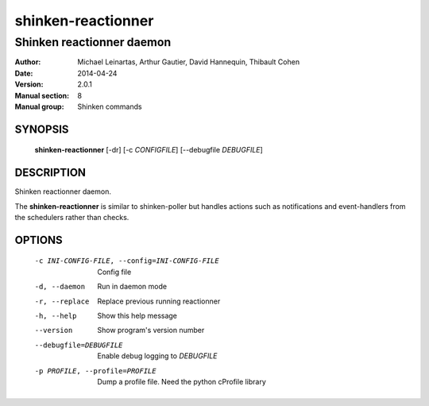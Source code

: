 ===================
shinken-reactionner
===================

--------------------------
Shinken reactionner daemon
--------------------------

:Author:            Michael Leinartas,
                    Arthur Gautier,
                    David Hannequin,
                    Thibault Cohen
:Date:              2014-04-24
:Version:           2.0.1
:Manual section:    8
:Manual group:      Shinken commands


SYNOPSIS
========

  **shinken-reactionner** [-dr] [-c *CONFIGFILE*] [--debugfile *DEBUGFILE*]

DESCRIPTION
===========

Shinken reactionner daemon.

The **shinken-reactionner** is similar to shinken-poller but handles actions such as notifications and event-handlers from the schedulers rather than checks.

OPTIONS
=======

  -c INI-CONFIG-FILE, --config=INI-CONFIG-FILE  Config file
  -d, --daemon                                  Run in daemon mode
  -r, --replace                                 Replace previous running reactionner
  -h, --help                                    Show this help message
  --version                                     Show program's version number 
  --debugfile=DEBUGFILE                         Enable debug logging to *DEBUGFILE*
  -p PROFILE, --profile=PROFILE                 Dump a profile file. Need the python cProfile library

